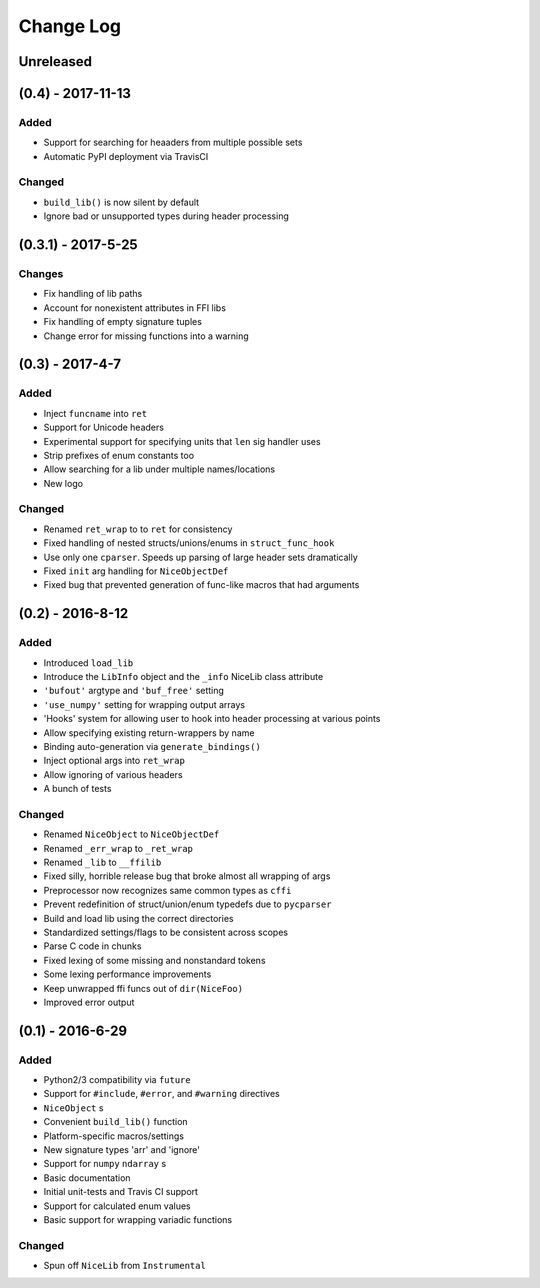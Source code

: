 Change Log
==========

Unreleased
----------


(0.4) - 2017-11-13
------------------

Added
"""""
- Support for searching for heaaders from multiple possible sets
- Automatic PyPI deployment via TravisCI

Changed
"""""""
- ``build_lib()`` is now silent by default
- Ignore bad or unsupported types during header processing


(0.3.1) - 2017-5-25
-------------------

Changes
"""""""
- Fix handling of lib paths
- Account for nonexistent attributes in FFI libs
- Fix handling of empty signature tuples
- Change error for missing functions into a warning


(0.3) - 2017-4-7
----------------

Added
"""""
- Inject ``funcname`` into ``ret``
- Support for Unicode headers
- Experimental support for specifying units that ``len`` sig handler uses
- Strip prefixes of enum constants too
- Allow searching for a lib under multiple names/locations
- New logo

Changed
"""""""
- Renamed ``ret_wrap`` to to ``ret`` for consistency
- Fixed handling of nested structs/unions/enums in ``struct_func_hook``
- Use only one ``cparser``. Speeds up parsing of large header sets dramatically
- Fixed ``init`` arg handling for ``NiceObjectDef``
- Fixed bug that prevented generation of func-like macros that had arguments


(0.2) - 2016-8-12
-----------------

Added
"""""
- Introduced ``load_lib``
- Introduce the ``LibInfo`` object and the ``_info`` NiceLib class attribute
- ``'bufout'`` argtype and ``'buf_free'`` setting
- ``'use_numpy'`` setting for wrapping output arrays
- 'Hooks' system for allowing user to hook into header processing at various points
- Allow specifying existing return-wrappers by name
- Binding auto-generation via ``generate_bindings()``
- Inject optional args into ``ret_wrap``
- Allow ignoring of various headers
- A bunch of tests

Changed
"""""""
- Renamed ``NiceObject`` to ``NiceObjectDef``
- Renamed ``_err_wrap`` to ``_ret_wrap``
- Renamed ``_lib`` to ``__ffilib``
- Fixed silly, horrible release bug that broke almost all wrapping of args
- Preprocessor now recognizes same common types as ``cffi``
- Prevent redefinition of struct/union/enum typedefs due to ``pycparser``
- Build and load lib using the correct directories
- Standardized settings/flags to be consistent across scopes
- Parse C code in chunks
- Fixed lexing of some missing and nonstandard tokens
- Some lexing performance improvements
- Keep unwrapped ffi funcs out of ``dir(NiceFoo)``
- Improved error output


(0.1) - 2016-6-29
-----------------

Added
"""""
- Python2/3 compatibility via ``future``
- Support for ``#include``, ``#error``, and ``#warning`` directives
- ``NiceObject`` s
- Convenient ``build_lib()`` function
- Platform-specific macros/settings
- New signature types 'arr' and 'ignore'
- Support for ``numpy`` ``ndarray`` s
- Basic documentation
- Initial unit-tests and Travis CI support
- Support for calculated enum values
- Basic support for wrapping variadic functions

Changed
"""""""
- Spun off ``NiceLib`` from ``Instrumental``
